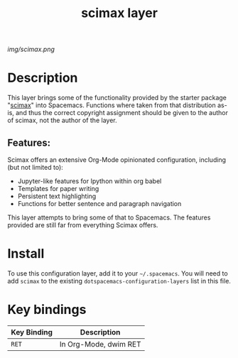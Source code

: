 #+TITLE: scimax layer

# The maximum height of the logo should be 200 pixels.
[[img/scimax.png]]

# TOC links should be GitHub style anchors.
* Table of Contents                                        :TOC_4_gh:noexport:
- [[#description][Description]]
  - [[#features][Features:]]
- [[#install][Install]]
- [[#key-bindings][Key bindings]]

* Description
This layer brings some of the functionality provided by the starter package "[[https://github.com/jkitchin/scimax][scimax]]" into Spacemacs. 
Functions where taken from that distribution as-is, and thus the correct copyright assignment should be given to the author of scimax, not the author of the layer.

** Features:
Scimax offers an extensive Org-Mode opinionated configuration, including (but not limited to):
  - Jupyter-like features for Ipython within org babel
  - Templates for paper writing
  - Persistent text highlighting
  - Functions for better sentence and paragraph navigation

This layer attempts to bring some of that to Spacemacs. The features provided are still far from everything Scimax offers.
* Install
To use this configuration layer, add it to your =~/.spacemacs=. You will need to
add =scimax= to the existing =dotspacemacs-configuration-layers= list in this
file.

* Key bindings

| Key Binding | Description           |
|-------------+-----------------------|
| ~RET~       | In Org-Mode, dwim RET |

# Use GitHub URLs if you wish to link a Spacemacs documentation file or its heading.
# Examples:
# [[https://github.com/syl20bnr/spacemacs/blob/master/doc/VIMUSERS.org#sessions]]
# [[https://github.com/syl20bnr/spacemacs/blob/master/layers/%2Bfun/emoji/README.org][Link to Emoji layer README.org]]
# If space-doc-mode is enabled, Spacemacs will open a local copy of the linked file.
